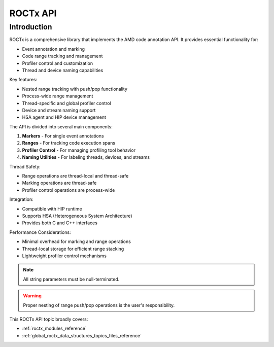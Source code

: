 .. meta::
  :description: ROCprofiler-SDK-ROCTx API reference page
  :keywords: AMD, ROCm, HSA

.. _rocprofiler_sdk_roctx_api_reference:

********************************************************************************
ROCTx API
********************************************************************************

Introduction
============

ROCTx is a comprehensive library that implements the AMD code annotation API. It provides
essential functionality for:

- Event annotation and marking
- Code range tracking and management
- Profiler control and customization
- Thread and device naming capabilities

Key features:

- Nested range tracking with push/pop functionality
- Process-wide range management
- Thread-specific and global profiler control
- Device and stream naming support
- HSA agent and HIP device management

The API is divided into several main components:

1. **Markers** - For single event annotations
2. **Ranges** - For tracking code execution spans
3. **Profiler Control** - For managing profiling tool behavior
4. **Naming Utilities** - For labeling threads, devices, and streams

Thread Safety:

- Range operations are thread-local and thread-safe
- Marking operations are thread-safe
- Profiler control operations are process-wide

Integration:

- Compatible with HIP runtime
- Supports HSA (Heterogeneous System Architecture)
- Provides both C and C++ interfaces

Performance Considerations:

- Minimal overhead for marking and range operations
- Thread-local storage for efficient range stacking
- Lightweight profiler control mechanisms

.. note::

   All string parameters must be null-terminated.

.. warning::

   Proper nesting of range push/pop operations is the user's responsibility.

This ROCTx API topic broadly covers:

* :ref:`roctx_modules_reference`
* :ref:`global_roctx_data_structures_topics_files_reference`
